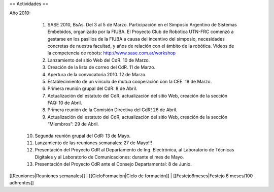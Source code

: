 == Actividades ==

Año 2010:

   1. SASE 2010, BsAs. Del 3 al 5 de Marzo. Participación en el Simposio Argentino de Sistemas Embebidos, organizado por la FIUBA. El Proyecto Club de Robótica UTN-FRC comenzó a gestarse en los pasillos de la FIUBA a causa del incentivo del simposio, necesidades concretas de nuestra facultad, y años de relación con el ámbito de la robótica. Videos de la competencia de robots: http://www.sase.com.ar/workshop
   2. Lanzamiento del sitio Web del CdR. 10 de Marzo.
   3. Creación de la lista de correo del CdR. 11 de Marzo.
   4. Apertura de la convocatoria 2010. 12 de Marzo.
   5. Establecimiento de un vínculo de mutua cooperación con la CEE. 18 de Marzo.
   6. Primera reunión grupal del CdR: 8 de Abril.
   7. Actualización del estatuto del CdR, actualización del sitio Web, creación de la sección FAQ: 10 de Abril.
   8. Primera reunión de la Comisión Directiva del CdR! 26 de Abril.
   9. Actualización del estatuto del CdR, actualización del sitio Web, creación de la sección “Miembros”: 29 de Abril.
  10. Segunda reunión grupal del CdR: 13 de Mayo.
  11. Lanzamiento de las reuniones semanales: 27 de Mayo!!!
  12. Presentación del Proyecto CdR al Departamento de Ing. Electrónica, al Laboratorio de Técnicas Digitales y al Laboratorio de Comunicaciones: durante el mes de Mayo.
  13. Presentación del Proyecto CdR ante el Consejo Departamental: 8 de Junio.


[[Reuniones|Reuniones semanales]] | 
[[CicloFormacion|Ciclo de formación]] |
[[Festejo6meses|Festejo 6 meses/100 adhrentes]]
